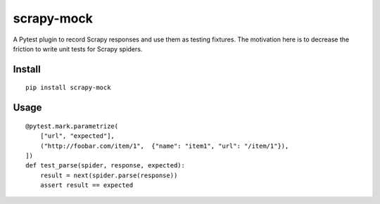 scrapy-mock
===========
A Pytest plugin to record Scrapy responses and use them as testing fixtures.
The motivation here is to decrease the friction to write unit tests for Scrapy spiders.

Install
-------
::

    pip install scrapy-mock

Usage
-----
::

    @pytest.mark.parametrize(
        ["url", "expected"],
        ("http://foobar.com/item/1",  {"name": "item1", "url": "/item/1"}),
    ])
    def test_parse(spider, response, expected):
        result = next(spider.parse(response))
        assert result == expected
